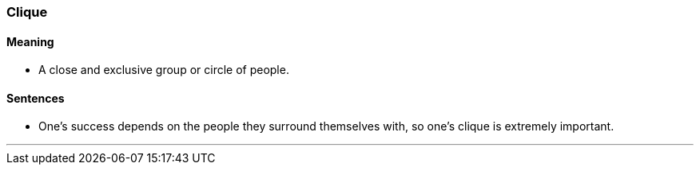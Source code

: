 === Clique

==== Meaning

* A close and exclusive group or circle of people.

==== Sentences

* One's success depends on the people they surround themselves with, so one's [.underline]#clique# is extremely important.

'''
